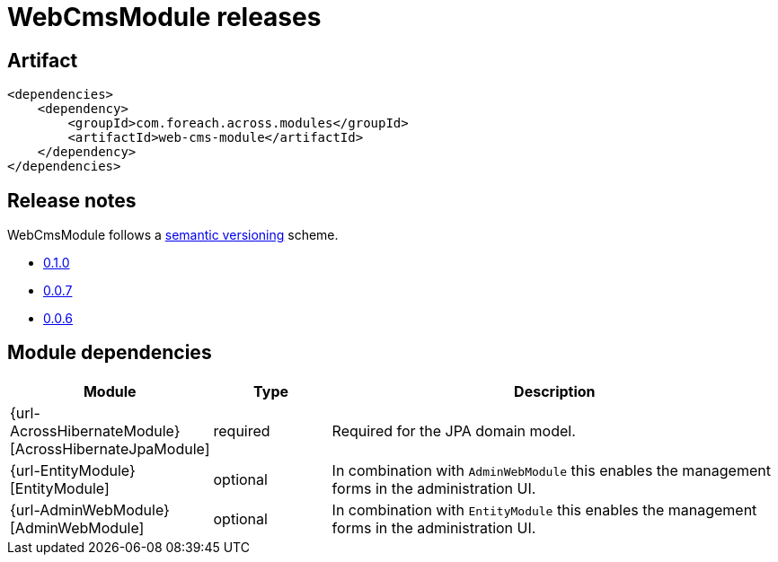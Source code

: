 = WebCmsModule releases

[[module-artifact]]
== Artifact

[source,xml]
----
<dependencies>
    <dependency>
        <groupId>com.foreach.across.modules</groupId>
        <artifactId>web-cms-module</artifactId>
    </dependency>
</dependencies>
----

== Release notes

WebCmsModule follows a https://semver.org[semantic versioning] scheme.

* xref:releases/0.1.x.adoc#0-1-0[0.1.0]
* xref:releases/0.0.x.adoc#0-0-7[0.0.7]
* xref:releases/0.0.x.adoc#0-0-6[0.0.6]

[[module-dependencies]]
== Module dependencies

[options="header",cols="1,1,4"]
|===
|Module |Type |Description

|{url-AcrossHibernateModule}[AcrossHibernateJpaModule]
|required
|Required for the JPA domain model.

|{url-EntityModule}[EntityModule]
|optional
|In combination with `AdminWebModule` this enables the management forms in the administration UI.

|{url-AdminWebModule}[AdminWebModule]
|optional
|In combination with `EntityModule` this enables the management forms in the administration UI.

|===

